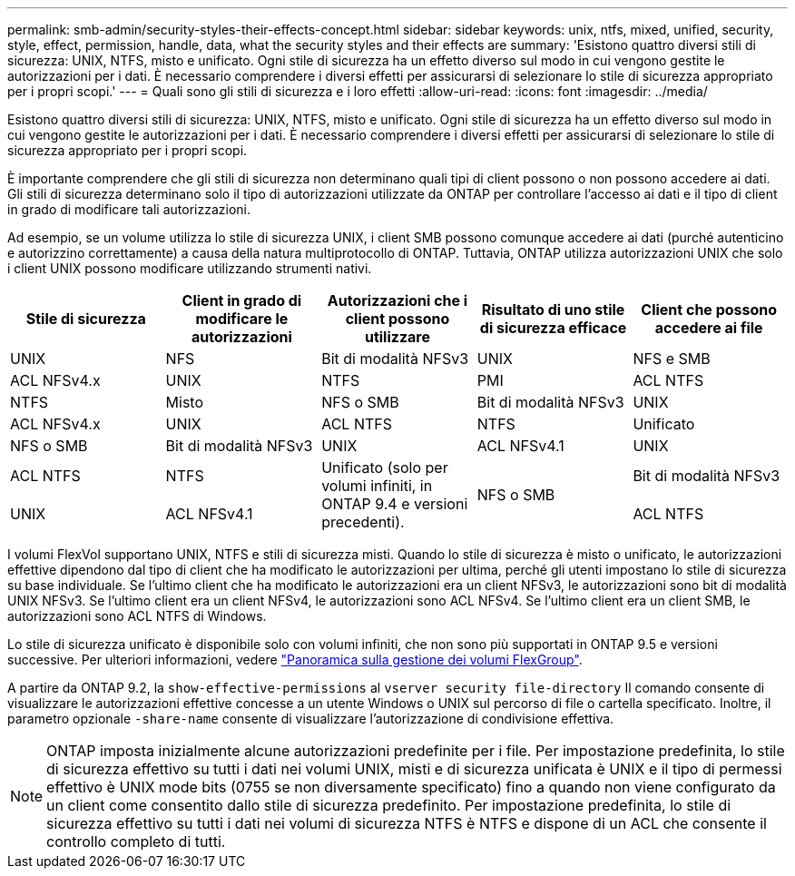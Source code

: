 ---
permalink: smb-admin/security-styles-their-effects-concept.html 
sidebar: sidebar 
keywords: unix, ntfs, mixed, unified, security, style, effect, permission, handle, data, what the security styles and their effects are 
summary: 'Esistono quattro diversi stili di sicurezza: UNIX, NTFS, misto e unificato. Ogni stile di sicurezza ha un effetto diverso sul modo in cui vengono gestite le autorizzazioni per i dati. È necessario comprendere i diversi effetti per assicurarsi di selezionare lo stile di sicurezza appropriato per i propri scopi.' 
---
= Quali sono gli stili di sicurezza e i loro effetti
:allow-uri-read: 
:icons: font
:imagesdir: ../media/


[role="lead"]
Esistono quattro diversi stili di sicurezza: UNIX, NTFS, misto e unificato. Ogni stile di sicurezza ha un effetto diverso sul modo in cui vengono gestite le autorizzazioni per i dati. È necessario comprendere i diversi effetti per assicurarsi di selezionare lo stile di sicurezza appropriato per i propri scopi.

È importante comprendere che gli stili di sicurezza non determinano quali tipi di client possono o non possono accedere ai dati. Gli stili di sicurezza determinano solo il tipo di autorizzazioni utilizzate da ONTAP per controllare l'accesso ai dati e il tipo di client in grado di modificare tali autorizzazioni.

Ad esempio, se un volume utilizza lo stile di sicurezza UNIX, i client SMB possono comunque accedere ai dati (purché autenticino e autorizzino correttamente) a causa della natura multiprotocollo di ONTAP. Tuttavia, ONTAP utilizza autorizzazioni UNIX che solo i client UNIX possono modificare utilizzando strumenti nativi.

|===
| Stile di sicurezza | Client in grado di modificare le autorizzazioni | Autorizzazioni che i client possono utilizzare | Risultato di uno stile di sicurezza efficace | Client che possono accedere ai file 


 a| 
UNIX
 a| 
NFS
 a| 
Bit di modalità NFSv3
 a| 
UNIX
 a| 
NFS e SMB



 a| 
ACL NFSv4.x
 a| 
UNIX



 a| 
NTFS
 a| 
PMI
 a| 
ACL NTFS
 a| 
NTFS



 a| 
Misto
 a| 
NFS o SMB
 a| 
Bit di modalità NFSv3
 a| 
UNIX



 a| 
ACL NFSv4.x
 a| 
UNIX



 a| 
ACL NTFS
 a| 
NTFS
 a| 
Unificato
 a| 
NFS o SMB



 a| 
Bit di modalità NFSv3
 a| 
UNIX



 a| 
ACL NFSv4.1
 a| 
UNIX
 a| 
ACL NTFS
 a| 
NTFS



.3+| Unificato (solo per volumi infiniti, in ONTAP 9.4 e versioni precedenti). .3+| NFS o SMB | Bit di modalità NFSv3 .2+| UNIX 


| ACL NFSv4.1 | ACL NTFS 
|===
I volumi FlexVol supportano UNIX, NTFS e stili di sicurezza misti. Quando lo stile di sicurezza è misto o unificato, le autorizzazioni effettive dipendono dal tipo di client che ha modificato le autorizzazioni per ultima, perché gli utenti impostano lo stile di sicurezza su base individuale. Se l'ultimo client che ha modificato le autorizzazioni era un client NFSv3, le autorizzazioni sono bit di modalità UNIX NFSv3. Se l'ultimo client era un client NFSv4, le autorizzazioni sono ACL NFSv4. Se l'ultimo client era un client SMB, le autorizzazioni sono ACL NTFS di Windows.

Lo stile di sicurezza unificato è disponibile solo con volumi infiniti, che non sono più supportati in ONTAP 9.5 e versioni successive. Per ulteriori informazioni, vedere link:../flexgroup/index.html["Panoramica sulla gestione dei volumi FlexGroup"].

A partire da ONTAP 9.2, la `show-effective-permissions` al `vserver security file-directory` Il comando consente di visualizzare le autorizzazioni effettive concesse a un utente Windows o UNIX sul percorso di file o cartella specificato. Inoltre, il parametro opzionale `-share-name` consente di visualizzare l'autorizzazione di condivisione effettiva.

[NOTE]
====
ONTAP imposta inizialmente alcune autorizzazioni predefinite per i file. Per impostazione predefinita, lo stile di sicurezza effettivo su tutti i dati nei volumi UNIX, misti e di sicurezza unificata è UNIX e il tipo di permessi effettivo è UNIX mode bits (0755 se non diversamente specificato) fino a quando non viene configurato da un client come consentito dallo stile di sicurezza predefinito. Per impostazione predefinita, lo stile di sicurezza effettivo su tutti i dati nei volumi di sicurezza NTFS è NTFS e dispone di un ACL che consente il controllo completo di tutti.

====